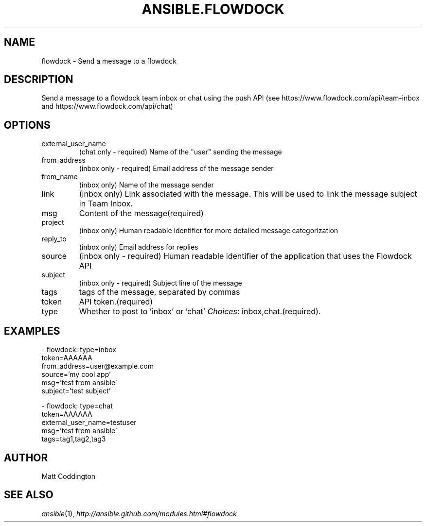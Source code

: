 .TH ANSIBLE.FLOWDOCK 3 "2013-12-20" "1.4.3" "ANSIBLE MODULES"
.\" generated from library/notification/flowdock
.SH NAME
flowdock \- Send a message to a flowdock
.\" ------ DESCRIPTION
.SH DESCRIPTION
.PP
Send a message to a flowdock team inbox or chat using the push API (see https://www.flowdock.com/api/team-inbox and https://www.flowdock.com/api/chat) 
.\" ------ OPTIONS
.\"
.\"
.SH OPTIONS
   
.IP external_user_name
(chat only - required) Name of the "user" sending the message   
.IP from_address
(inbox only - required) Email address of the message sender   
.IP from_name
(inbox only) Name of the message sender   
.IP link
(inbox only) Link associated with the message. This will be used to link the message subject in Team Inbox.   
.IP msg
Content of the message(required)   
.IP project
(inbox only) Human readable identifier for more detailed message categorization   
.IP reply_to
(inbox only) Email address for replies   
.IP source
(inbox only - required) Human readable identifier of the application that uses the Flowdock API   
.IP subject
(inbox only - required) Subject line of the message   
.IP tags
tags of the message, separated by commas   
.IP token
API token.(required)   
.IP type
Whether to post to 'inbox' or 'chat'
.IR Choices :
inbox,chat.(required).\"
.\"
.\" ------ NOTES
.\"
.\"
.\" ------ EXAMPLES
.\" ------ PLAINEXAMPLES
.SH EXAMPLES
.nf
- flowdock: type=inbox
            token=AAAAAA
            from_address=user@example.com
            source='my cool app'
            msg='test from ansible'
            subject='test subject'

- flowdock: type=chat
            token=AAAAAA
            external_user_name=testuser
            msg='test from ansible'
            tags=tag1,tag2,tag3

.fi

.\" ------- AUTHOR
.SH AUTHOR
Matt Coddington
.SH SEE ALSO
.IR ansible (1),
.I http://ansible.github.com/modules.html#flowdock